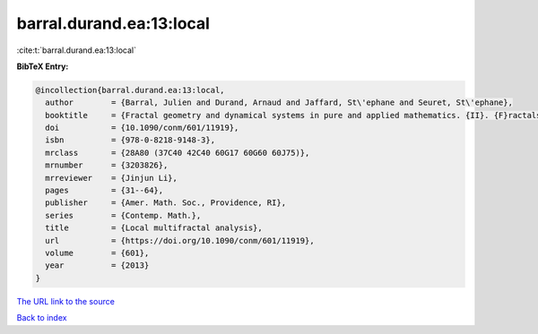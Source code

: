 barral.durand.ea:13:local
=========================

:cite:t:`barral.durand.ea:13:local`

**BibTeX Entry:**

.. code-block:: bibtex

   @incollection{barral.durand.ea:13:local,
     author        = {Barral, Julien and Durand, Arnaud and Jaffard, St\'ephane and Seuret, St\'ephane},
     booktitle     = {Fractal geometry and dynamical systems in pure and applied mathematics. {II}. {F}ractals in applied mathematics},
     doi           = {10.1090/conm/601/11919},
     isbn          = {978-0-8218-9148-3},
     mrclass       = {28A80 (37C40 42C40 60G17 60G60 60J75)},
     mrnumber      = {3203826},
     mrreviewer    = {Jinjun Li},
     pages         = {31--64},
     publisher     = {Amer. Math. Soc., Providence, RI},
     series        = {Contemp. Math.},
     title         = {Local multifractal analysis},
     url           = {https://doi.org/10.1090/conm/601/11919},
     volume        = {601},
     year          = {2013}
   }

`The URL link to the source <https://doi.org/10.1090/conm/601/11919>`__


`Back to index <../By-Cite-Keys.html>`__

